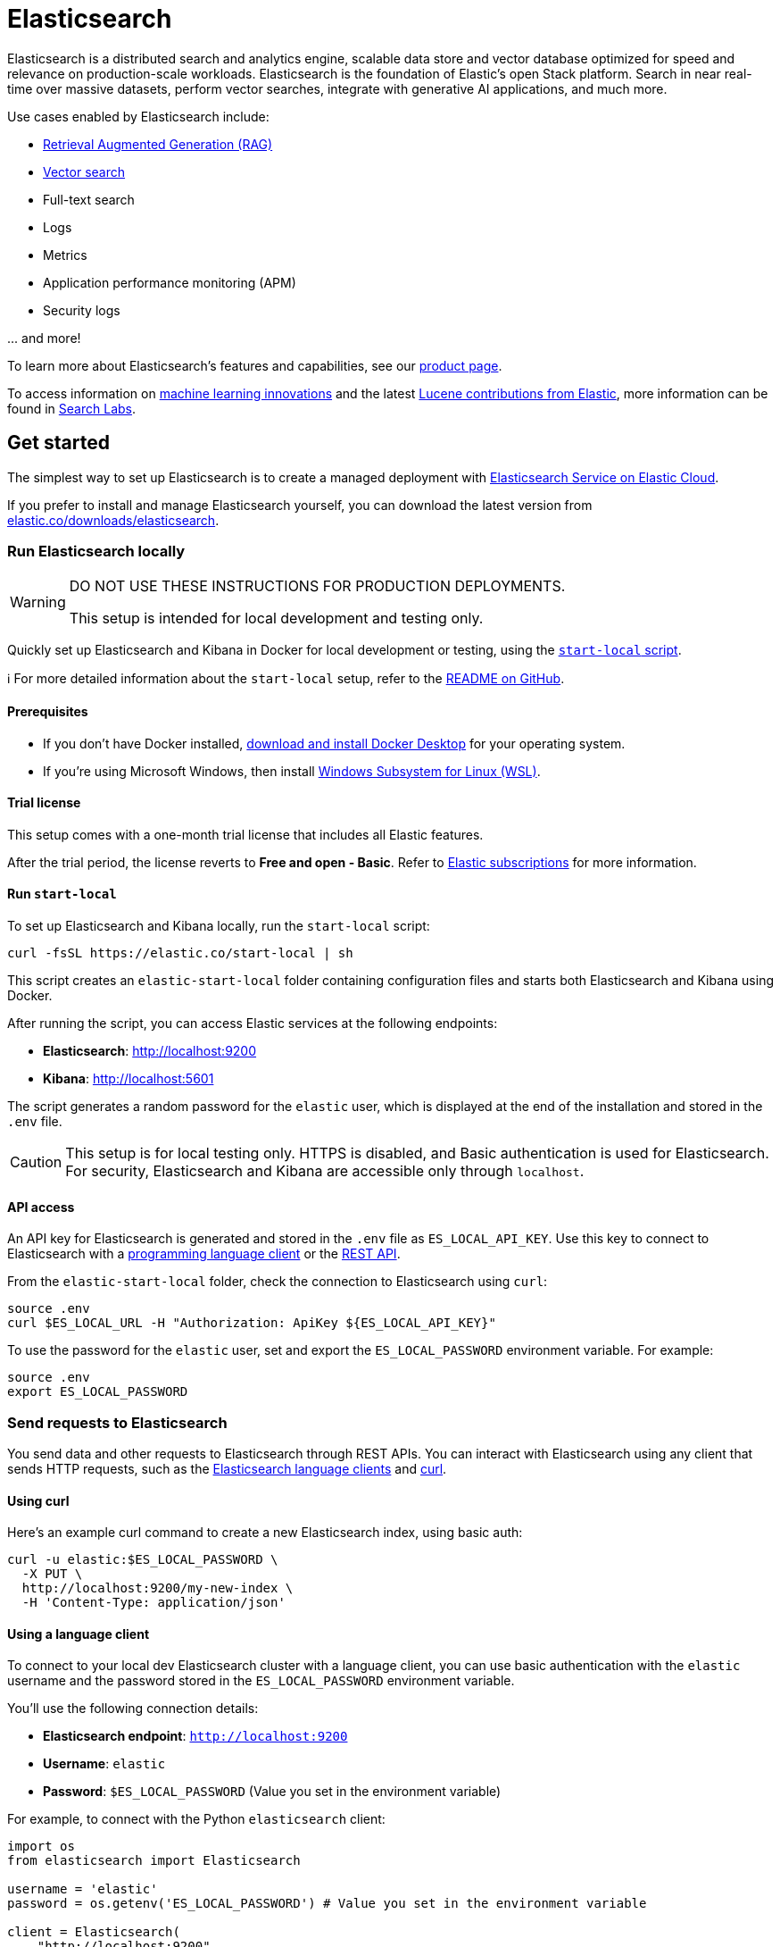 = Elasticsearch

Elasticsearch is a distributed search and analytics engine, scalable data store and vector database optimized for speed and relevance on production-scale workloads. Elasticsearch is the foundation of Elastic's open Stack platform. Search in near real-time over massive datasets, perform vector searches, integrate with generative AI applications, and much more.

Use cases enabled by Elasticsearch include:

* https://www.elastic.co/search-labs/blog/articles/retrieval-augmented-generation-rag[Retrieval Augmented Generation (RAG)]
* https://www.elastic.co/search-labs/blog/categories/vector-search[Vector search]
* Full-text search
* Logs
* Metrics
* Application performance monitoring (APM)
* Security logs

\... and more!

To learn more about Elasticsearch's features and capabilities, see our
https://www.elastic.co/products/elasticsearch[product page].

To access information on https://www.elastic.co/search-labs/blog/categories/ml-research[machine learning innovations] and the latest https://www.elastic.co/search-labs/blog/categories/lucene[Lucene contributions from Elastic], more information can be found in https://www.elastic.co/search-labs[Search Labs].

[[get-started]]
== Get started

The simplest way to set up Elasticsearch is to create a managed deployment with
https://www.elastic.co/cloud/as-a-service[Elasticsearch Service on Elastic
Cloud].

If you prefer to install and manage Elasticsearch yourself, you can download
the latest version from
https://www.elastic.co/downloads/elasticsearch[elastic.co/downloads/elasticsearch].

=== Run Elasticsearch locally

////
IMPORTANT: This content is replicated in the Elasticsearch repo. See `run-elasticsearch-locally.asciidoc`.
Ensure both files are in sync.

https://github.com/elastic/start-local is the source of truth.
////

[WARNING]
====
DO NOT USE THESE INSTRUCTIONS FOR PRODUCTION DEPLOYMENTS.

This setup is intended for local development and testing only.
====

Quickly set up Elasticsearch and Kibana in Docker for local development or testing, using the https://github.com/elastic/start-local?tab=readme-ov-file#-try-elasticsearch-and-kibana-locally[`start-local` script].

ℹ️ For more detailed information about the `start-local` setup, refer to the https://github.com/elastic/start-local[README on GitHub].

==== Prerequisites

- If you don't have Docker installed, https://www.docker.com/products/docker-desktop[download and install Docker Desktop] for your operating system.
- If you're using Microsoft Windows, then install https://learn.microsoft.com/en-us/windows/wsl/install[Windows Subsystem for Linux (WSL)].

==== Trial license
This setup comes with a one-month trial license that includes all Elastic features.

After the trial period, the license reverts to *Free and open - Basic*.
Refer to https://www.elastic.co/subscriptions[Elastic subscriptions] for more information.

==== Run `start-local`

To set up Elasticsearch and Kibana locally, run the `start-local` script:

[source,sh]
----
curl -fsSL https://elastic.co/start-local | sh
----
// NOTCONSOLE

This script creates an `elastic-start-local` folder containing configuration files and starts both Elasticsearch and Kibana using Docker.

After running the script, you can access Elastic services at the following endpoints:

* *Elasticsearch*: http://localhost:9200
* *Kibana*: http://localhost:5601

The script generates a random password for the `elastic` user, which is displayed at the end of the installation and stored in the `.env` file.

[CAUTION]
====
This setup is for local testing only. HTTPS is disabled, and Basic authentication is used for Elasticsearch. For security, Elasticsearch and Kibana are accessible only through `localhost`.
====

==== API access

An API key for Elasticsearch is generated and stored in the `.env` file as `ES_LOCAL_API_KEY`.
Use this key to connect to Elasticsearch with a https://www.elastic.co/guide/en/elasticsearch/client/index.html[programming language client] or the https://www.elastic.co/guide/en/elasticsearch/reference/current/rest-apis.html[REST API].

From the `elastic-start-local` folder, check the connection to Elasticsearch using `curl`:

[source,sh]
----
source .env
curl $ES_LOCAL_URL -H "Authorization: ApiKey ${ES_LOCAL_API_KEY}"
----

To use the password for the `elastic` user, set and export the `ES_LOCAL_PASSWORD` environment variable. For example:

[source,sh]
----
source .env
export ES_LOCAL_PASSWORD
----

// NOTCONSOLE

=== Send requests to Elasticsearch

You send data and other requests to Elasticsearch through REST APIs.
You can interact with Elasticsearch using any client that sends HTTP requests,
such as the https://www.elastic.co/guide/en/elasticsearch/client/index.html[Elasticsearch
language clients] and https://curl.se[curl].

==== Using curl

Here's an example curl command to create a new Elasticsearch index, using basic auth:

[source,sh]
----
curl -u elastic:$ES_LOCAL_PASSWORD \
  -X PUT \
  http://localhost:9200/my-new-index \
  -H 'Content-Type: application/json'
----

// NOTCONSOLE

==== Using a language client

To connect to your local dev Elasticsearch cluster with a language client, you can use basic authentication with the `elastic` username and the password stored in the `ES_LOCAL_PASSWORD` environment variable.

You'll use the following connection details:

* **Elasticsearch endpoint**: `http://localhost:9200`
* **Username**: `elastic`
* **Password**: `$ES_LOCAL_PASSWORD` (Value you set in the environment variable)

For example, to connect with the Python `elasticsearch` client:

[source,python]
----
import os
from elasticsearch import Elasticsearch

username = 'elastic'
password = os.getenv('ES_LOCAL_PASSWORD') # Value you set in the environment variable

client = Elasticsearch(
    "http://localhost:9200",
    basic_auth=(username, password)
)

print(client.info())
----

==== Using the Dev Tools Console

Kibana's developer console provides an easy way to experiment and test requests.
To access the console, open Kibana, then go to **Management** > **Dev Tools**.

**Add data**

You index data into Elasticsearch by sending JSON objects (documents) through the REST APIs.
Whether you have structured or unstructured text, numerical data, or geospatial data,
Elasticsearch efficiently stores and indexes it in a way that supports fast searches.

For timestamped data such as logs and metrics, you typically add documents to a
data stream made up of multiple auto-generated backing indices.

To add a single document to an index, submit an HTTP post request that targets the index.

----
POST /customer/_doc/1
{
  "firstname": "Jennifer",
  "lastname": "Walters"
}
----

This request automatically creates the `customer` index if it doesn't exist,
adds a new document that has an ID of 1, and
stores and indexes the `firstname` and `lastname` fields.

The new document is available immediately from any node in the cluster.
You can retrieve it with a GET request that specifies its document ID:

----
GET /customer/_doc/1
----

To add multiple documents in one request, use the `_bulk` API.
Bulk data must be newline-delimited JSON (NDJSON).
Each line must end in a newline character (`\n`), including the last line.

----
PUT customer/_bulk
{ "create": { } }
{ "firstname": "Monica","lastname":"Rambeau"}
{ "create": { } }
{ "firstname": "Carol","lastname":"Danvers"}
{ "create": { } }
{ "firstname": "Wanda","lastname":"Maximoff"}
{ "create": { } }
{ "firstname": "Jennifer","lastname":"Takeda"}
----

**Search**

Indexed documents are available for search in near real-time.
The following search matches all customers with a first name of _Jennifer_
in the `customer` index.

----
GET customer/_search
{
  "query" : {
    "match" : { "firstname": "Jennifer" }
  }
}
----

**Explore**

You can use Discover in Kibana to interactively search and filter your data.
From there, you can start creating visualizations and building and sharing dashboards.

To get started, create a _data view_ that connects to one or more Elasticsearch indices,
data streams, or index aliases.

. Go to **Management > Stack Management > Kibana > Data Views**.
. Select **Create data view**.
. Enter a name for the data view and a pattern that matches one or more indices,
such as _customer_.
. Select **Save data view to Kibana**.

To start exploring, go to **Analytics > Discover**.

[[upgrade]]
== Upgrade

To upgrade from an earlier version of Elasticsearch, see the
https://www.elastic.co/guide/en/elasticsearch/reference/current/setup-upgrade.html[Elasticsearch upgrade
documentation].

[[build-source]]
== Build from source

Elasticsearch uses https://gradle.org[Gradle] for its build system.

To build a distribution for your local OS and print its output location upon
completion, run:
----
./gradlew localDistro
----

To build a distribution for another platform, run the related command:
----
./gradlew :distribution:archives:linux-tar:assemble
./gradlew :distribution:archives:darwin-tar:assemble
./gradlew :distribution:archives:windows-zip:assemble
----

Distributions are output to `distribution/archives`.

To run the test suite, see xref:TESTING.asciidoc[TESTING].

[[docs]]
== Documentation

For the complete Elasticsearch documentation visit
https://www.elastic.co/guide/en/elasticsearch/reference/current/index.html[elastic.co].

For information about our documentation processes, see the
xref:https://github.com/elastic/elasticsearch/blob/main/docs/README.md[docs README].

[[examples]]
== Examples and guides

The https://github.com/elastic/elasticsearch-labs[`elasticsearch-labs`] repo contains executable Python notebooks, sample apps, and resources to test out Elasticsearch for vector search, hybrid search and generative AI use cases.


[[contribute]]
== Contribute

For contribution guidelines, see xref:CONTRIBUTING.md[CONTRIBUTING].

[[questions]]
== Questions? Problems? Suggestions?

* To report a bug or request a feature, create a
https://github.com/elastic/elasticsearch/issues/new/choose[GitHub Issue]. Please
ensure someone else hasn't created an issue for the same topic.

* Need help using Elasticsearch? Reach out on the
https://discuss.elastic.co[Elastic Forum] or https://ela.st/slack[Slack]. A
fellow community member or Elastic engineer will be happy to help you out.
